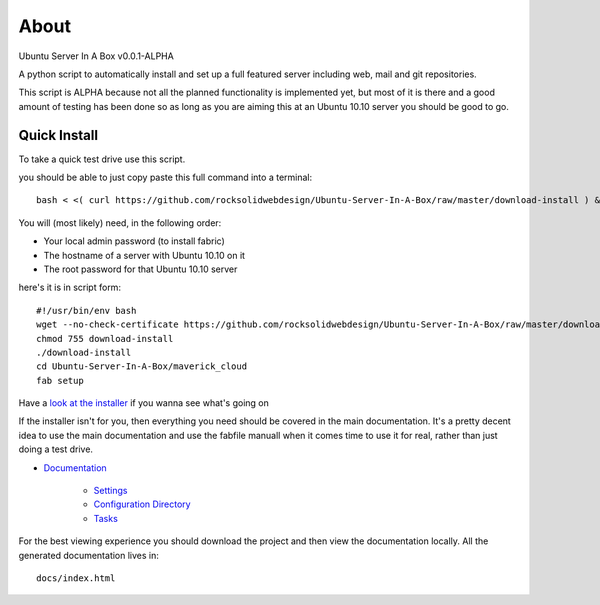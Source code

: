 About
-----
Ubuntu Server In A Box v0.0.1-ALPHA

A python script to automatically install and set up a full featured
server including web, mail and git repositories.

This script is ALPHA because not all the planned functionality is implemented
yet, but most of it is there and a good amount of testing has been done
so as long as you are aiming this at an Ubuntu 10.10 server you should be good to go.

-------------
Quick Install
-------------

To take a quick test drive use this script.

you should be able to just copy paste this full command into a terminal::

    bash < <( curl https://github.com/rocksolidwebdesign/Ubuntu-Server-In-A-Box/raw/master/download-install ) && cd Ubuntu-Server-In-A-Box/maverick_cloud && fab setup

You will (most likely) need, in the following order:

* Your local admin password (to install fabric)
* The hostname of a server with Ubuntu 10.10 on it
* The root password for that Ubuntu 10.10 server

here's it is in script form::

    #!/usr/bin/env bash
    wget --no-check-certificate https://github.com/rocksolidwebdesign/Ubuntu-Server-In-A-Box/raw/master/download-install
    chmod 755 download-install
    ./download-install
    cd Ubuntu-Server-In-A-Box/maverick_cloud
    fab setup

Have a `look at the installer <https://github.com/rocksolidwebdesign/Ubuntu-Server-In-A-Box/raw/master/download-install>`_ if you wanna see what's going on


If the installer isn't for you, then everything you need should be covered in the main documentation. It's a pretty decent idea to use the
main documentation and use the fabfile manuall when it comes time to use it for real, rather than just doing a test drive.

* `Documentation <https://github.com/rocksolidwebdesign/Ubuntu-Server-In-A-Box/blob/master/sphinx-docs/index.rst>`_

    * `Settings <https://github.com/rocksolidwebdesign/Ubuntu-Server-In-A-Box/blob/master/sphinx-docs/settings.rst>`_
    * `Configuration Directory <https://github.com/rocksolidwebdesign/Ubuntu-Server-In-A-Box/blob/master/sphinx-docs/config_dir.rst>`_
    * `Tasks <https://github.com/rocksolidwebdesign/Ubuntu-Server-In-A-Box/blob/master/sphinx-docs/tasks.rst>`_

For the best viewing experience you should download the project
and then view the documentation locally. All the generated documentation
lives in::

    docs/index.html
